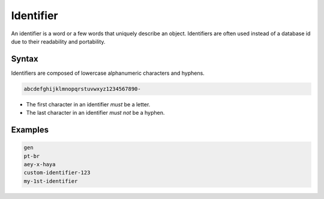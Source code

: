 .. _identifier:

Identifier
==========

An identifier is a word or a few words that uniquely describe an object.
Identifiers are often used instead of a database id due to their readability and portability.

Syntax
------

Identifiers are composed of lowercase alphanumeric characters and hyphens.

.. code-block:: none

    abcdefghijklmnopqrstuvwxyz1234567890-

* The first character in an identifier *must* be a letter.
* The last character in an identifier *must not* be a hyphen.

Examples
--------

.. code-block:: none

    gen
    pt-br
    aey-x-haya
    custom-identifier-123
    my-1st-identifier